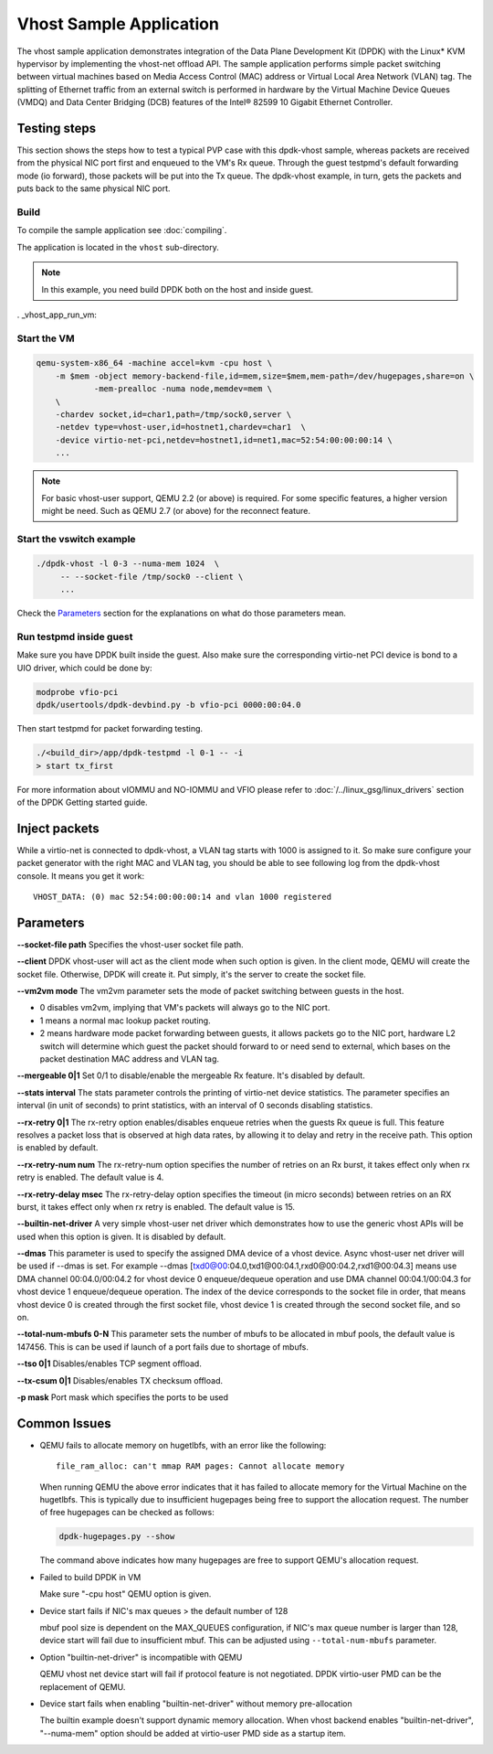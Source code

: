 ..  SPDX-License-Identifier: BSD-3-Clause
    Copyright(c) 2010-2016 Intel Corporation.

Vhost Sample Application
========================

The vhost sample application demonstrates integration of the Data Plane
Development Kit (DPDK) with the Linux* KVM hypervisor by implementing the
vhost-net offload API. The sample application performs simple packet
switching between virtual machines based on Media Access Control (MAC)
address or Virtual Local Area Network (VLAN) tag. The splitting of Ethernet
traffic from an external switch is performed in hardware by the Virtual
Machine Device Queues (VMDQ) and Data Center Bridging (DCB) features of
the Intel® 82599 10 Gigabit Ethernet Controller.

Testing steps
-------------

This section shows the steps how to test a typical PVP case with this
dpdk-vhost sample, whereas packets are received from the physical NIC
port first and enqueued to the VM's Rx queue. Through the guest testpmd's
default forwarding mode (io forward), those packets will be put into
the Tx queue. The dpdk-vhost example, in turn, gets the packets and
puts back to the same physical NIC port.

Build
~~~~~

To compile the sample application see :doc:`compiling`.

The application is located in the ``vhost`` sub-directory.

.. note::
   In this example, you need build DPDK both on the host and inside guest.

. _vhost_app_run_vm:

Start the VM
~~~~~~~~~~~~

.. code-block:: console

    qemu-system-x86_64 -machine accel=kvm -cpu host \
        -m $mem -object memory-backend-file,id=mem,size=$mem,mem-path=/dev/hugepages,share=on \
                -mem-prealloc -numa node,memdev=mem \
        \
        -chardev socket,id=char1,path=/tmp/sock0,server \
        -netdev type=vhost-user,id=hostnet1,chardev=char1  \
        -device virtio-net-pci,netdev=hostnet1,id=net1,mac=52:54:00:00:00:14 \
        ...

.. note::
    For basic vhost-user support, QEMU 2.2 (or above) is required. For
    some specific features, a higher version might be need. Such as
    QEMU 2.7 (or above) for the reconnect feature.


Start the vswitch example
~~~~~~~~~~~~~~~~~~~~~~~~~

.. code-block:: console

        ./dpdk-vhost -l 0-3 --numa-mem 1024  \
             -- --socket-file /tmp/sock0 --client \
             ...

Check the `Parameters`_ section for the explanations on what do those
parameters mean.

.. _vhost_app_run_dpdk_inside_guest:

Run testpmd inside guest
~~~~~~~~~~~~~~~~~~~~~~~~

Make sure you have DPDK built inside the guest. Also make sure the
corresponding virtio-net PCI device is bond to a UIO driver, which
could be done by:

.. code-block:: console

   modprobe vfio-pci
   dpdk/usertools/dpdk-devbind.py -b vfio-pci 0000:00:04.0

Then start testpmd for packet forwarding testing.

.. code-block:: console

    ./<build_dir>/app/dpdk-testpmd -l 0-1 -- -i
    > start tx_first

For more information about vIOMMU and NO-IOMMU and VFIO please refer to
:doc:`/../linux_gsg/linux_drivers` section of the DPDK Getting started guide.

Inject packets
--------------

While a virtio-net is connected to dpdk-vhost, a VLAN tag starts with
1000 is assigned to it. So make sure configure your packet generator
with the right MAC and VLAN tag, you should be able to see following
log from the dpdk-vhost console. It means you get it work::

    VHOST_DATA: (0) mac 52:54:00:00:00:14 and vlan 1000 registered


.. _vhost_app_parameters:

Parameters
----------

**--socket-file path**
Specifies the vhost-user socket file path.

**--client**
DPDK vhost-user will act as the client mode when such option is given.
In the client mode, QEMU will create the socket file. Otherwise, DPDK
will create it. Put simply, it's the server to create the socket file.


**--vm2vm mode**
The vm2vm parameter sets the mode of packet switching between guests in
the host.

- 0 disables vm2vm, implying that VM's packets will always go to the NIC port.
- 1 means a normal mac lookup packet routing.
- 2 means hardware mode packet forwarding between guests, it allows packets
  go to the NIC port, hardware L2 switch will determine which guest the
  packet should forward to or need send to external, which bases on the
  packet destination MAC address and VLAN tag.

**--mergeable 0|1**
Set 0/1 to disable/enable the mergeable Rx feature. It's disabled by default.

**--stats interval**
The stats parameter controls the printing of virtio-net device statistics.
The parameter specifies an interval (in unit of seconds) to print statistics,
with an interval of 0 seconds disabling statistics.

**--rx-retry 0|1**
The rx-retry option enables/disables enqueue retries when the guests Rx queue
is full. This feature resolves a packet loss that is observed at high data
rates, by allowing it to delay and retry in the receive path. This option is
enabled by default.

**--rx-retry-num num**
The rx-retry-num option specifies the number of retries on an Rx burst, it
takes effect only when rx retry is enabled.  The default value is 4.

**--rx-retry-delay msec**
The rx-retry-delay option specifies the timeout (in micro seconds) between
retries on an RX burst, it takes effect only when rx retry is enabled. The
default value is 15.

**--builtin-net-driver**
A very simple vhost-user net driver which demonstrates how to use the generic
vhost APIs will be used when this option is given. It is disabled by default.

**--dmas**
This parameter is used to specify the assigned DMA device of a vhost device.
Async vhost-user net driver will be used if --dmas is set. For example
--dmas [txd0@00:04.0,txd1@00:04.1,rxd0@00:04.2,rxd1@00:04.3] means use
DMA channel 00:04.0/00:04.2 for vhost device 0 enqueue/dequeue operation
and use DMA channel 00:04.1/00:04.3 for vhost device 1 enqueue/dequeue
operation. The index of the device corresponds to the socket file in order,
that means vhost device 0 is created through the first socket file, vhost
device 1 is created through the second socket file, and so on.

**--total-num-mbufs 0-N**
This parameter sets the number of mbufs to be allocated in mbuf pools,
the default value is 147456. This is can be used if launch of a port fails
due to shortage of mbufs.

**--tso 0|1**
Disables/enables TCP segment offload.

**--tx-csum 0|1**
Disables/enables TX checksum offload.

**-p mask**
Port mask which specifies the ports to be used

Common Issues
-------------

* QEMU fails to allocate memory on hugetlbfs, with an error like the
  following::

      file_ram_alloc: can't mmap RAM pages: Cannot allocate memory

  When running QEMU the above error indicates that it has failed to allocate
  memory for the Virtual Machine on the hugetlbfs. This is typically due to
  insufficient hugepages being free to support the allocation request. The
  number of free hugepages can be checked as follows:

  .. code-block:: console

     dpdk-hugepages.py --show

  The command above indicates how many hugepages are free to support QEMU's
  allocation request.

* Failed to build DPDK in VM

  Make sure "-cpu host" QEMU option is given.

* Device start fails if NIC's max queues > the default number of 128

  mbuf pool size is dependent on the MAX_QUEUES configuration, if NIC's
  max queue number is larger than 128, device start will fail due to
  insufficient mbuf. This can be adjusted using ``--total-num-mbufs``
  parameter.

* Option "builtin-net-driver" is incompatible with QEMU

  QEMU vhost net device start will fail if protocol feature is not negotiated.
  DPDK virtio-user PMD can be the replacement of QEMU.

* Device start fails when enabling "builtin-net-driver" without memory
  pre-allocation

  The builtin example doesn't support dynamic memory allocation. When vhost
  backend enables "builtin-net-driver", "--numa-mem" option should be
  added at virtio-user PMD side as a startup item.
